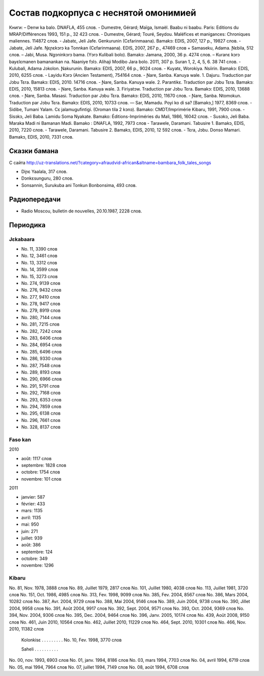 ﻿Состав подкорпуса с неснятой омонимией
~~~~~~~~~~~~~~~~~~~~~~~~~~~~~~~~~~~~~~

Книги:
– Denw ka balo. DNAFLA, 455 слов.
- Dumestre, Gérard; Maïga, Ismaël. Baabu ni baabu. Paris: Editions du MRAP/Différences 1993, 151 p., 32 423 слов.
- Dumestre, Gérard; Touré, Seydou. Maléfices et manigances: Chroniques maliennes. 114872 слов.
- Jabatɛ, Jeli Jafe. Genkurunin (Cɛfarinmaana). Bamakɔ: EDIS, 2007, 127 p., 19827 слов.
- Jabatɛ, Jeli Jafe. Ŋɛɲɛkɔrɔ ka Tonnkan (Cɛfarinmaana). EDIS, 2007, 267 p., 47469 слов + Samaseku, Adama. Ɲɛbila, 512 слов.
– Jabi, Musa. Ngɔninkɔrɔ bama. (Yɔrɔ Kulibali bolo). Bamakɔ: Jamana, 2000, 36 p. 4274 слов.
– Kuranɛ kɔrɔ bayɛlɛmanen bamanankan na. Naaniye fɔlɔ. Alihaji Modibo Jara bolo. 2011, 307 p. Suran 1, 2, 4, 5, 6. 38 741 слов.
- Kulubali, Adama Jɔkolon. Ɲakurunin. Bamakɔ: EDIS, 2007, 66 p., 9024 слов.
- Kuyatɛ, Worokiya. Nsiirin. Bamakɔ: EDIS, 2010, 6255 слов.
- Layidu Kɔrɔ (Ancien Testament), 754164 слов.
- Ɲare, Sanba. Kanuya wale. 1. Dajuru. Traduction par Jɔbu Tɛra. Bamakɔ: EDIS, 2010. 14716 слов.
- Ɲare, Sanba. Kanuya wale. 2. Parantikɛ. Traduction par Jɔbu Tɛra. Bamakɔ: EDIS, 2010, 15813 слов.
- Ɲare, Sanba. Kanuya wale. 3. Firiyatɔw. Traduction par Jɔbu Tɛra. Bamakɔ: EDIS, 2010, 13688 слов.
- Ɲare, Sanba. Masasi. Traduction par Jɔbu Tɛra. Bamakɔ: EDIS, 2010, 11670 слов.
- Ɲare, Sanba. Ntomokun. Traduction par Jɔbu Tɛra. Bamakɔ: EDIS, 2010, 10733 слов.
— Sar, Mamadu. Poyi ko di sa? [Bamakɔ,] 1977, 8369 слов.
- Sidibe, Tumani Yalam. Cɛ jalamugufintigi. (Oroman tila 2 kɔnɔ). Bamako: CMDT/Imprimérie Kibaru, 1991, 7900 слов.
- Sisɔkɔ, Jeli Baba. Lamidu Soma Nyakate. Bamako: Éditions-Impriméries du Mali, 1986, 16042 слов.
- Susɔkɔ, Jeli Baba. Maraka Madi ni Bamanan Madi. Bamako : DNAFLA, 1992, 7973 слов
- Tarawele, Daramani. Tabusire 1. Bamakɔ, EDIS, 2010, 7220 слов.
- Tarawele, Daramani. Tabusire 2. Bamakɔ, EDIS, 2010, 12 592 слов.
- Tɛra, Jɔbu. Donso Mamari. Bamakɔ, EDIS, 2010, 7331 слов.


Сказки бамана 
-------------

С сайта http://uz-translations.net/?category=afraudvid-african&altname=bambara_folk_tales_songs

- Diɲɛ Yaalala, 317 слов.
- Dɔnkɛsunguru, 280 слов.
- Sonsannin, Surukuba ani Tonkun Bonbonsima, 493 слов.

Радиопередачи
-------------

- Radio Moscou, bulletin de nouvelles, 20.10.1987, 2228 слов.

Периодика
---------

Jɛkabaara
.........

- No. 11, 3390 слов
- No. 12, 3461 слов
- No. 13, 3312 слов
- No. 14, 3599 слов
- No. 15, 3273 слов
- No. 274, 9139 слов
- No. 276, 9432 слов
- No. 277, 9410 слов
- No. 278, 9417 слов
- No. 279, 8919 слов
- No. 280, 7144 слов
- No. 281, 7215 слов
- No. 282, 7242 слов
- No. 283, 6406 слов
- No. 284, 6954 слов
- No. 285, 6496 слов
- No. 286, 9330 слов
- No. 287, 7548 слов
- No. 289, 8193 слов
- No. 290, 6966 слов
- No. 291, 5791 слов
- No. 292, 7168 слов
- No. 293, 6353 слов
- No. 294, 7859 слов
- No. 295, 6138 слов
- No. 296, 7661 слов
- No. 328, 8137 слов 

Faso kan
........

2010

- août: 1117 слов
- septembre: 1828 слов
- octobre: 1754 слов
- novembre: 101 слов

2011

- janvier: 587
- février: 433
- mars: 1135
- avril: 1135
- mai: 950
- juin: 271
- juillet: 939

- août: 386
- septembre: 124
- octobre: 349
- novembre: 1296

Kibaru
........

No. 81, Nov. 1978, 3888 слов
No. 89, Juillet 1979, 2817 слов
No. 101, Juillet 1980, 4038 слов
No. 113, Juillet 1981, 3720 слов
No. 151, Oct. 1986, 4985 слов
No. 313, Fev. 1998, 9099 слов
No. 385, Fev. 2004, 8567 слов
No. 386, Mars 2004, 10282 слов
No. 387, Avr. 2004, 9729 слов
No. 388, Mai 2004, 9146 слов
No. 389, Juin 2004, 9738 слов
No. 390, Jillet 2004, 9958 слов
No. 391, Août 2004, 9917 слов
No. 392, Sept. 2004, 9571 слов
No. 393, Oct. 2004, 9369 слов
No. 394, Nov. 2004, 9306 слов
No. 395, Dec. 2004, 9464 слов
No. 396, Janv. 2005, 10174 слов
No. 439, Août 2008, 9150 слов
No. 461, Juin 2010, 10564 слов
No. 462, Juillet 2010, 11229 слов
No. 464, Sept. 2010, 10301 слов
No. 466, Nov. 2010, 11382 слов

  Kolonkisɛ
  . . . . . . . . .
  No. 10, Fev. 1998, 3770 слов
  
  Saheli
  . . . . . . . . . . 
No. 00, nov. 1993, 6903 слов
No. 01, janv. 1994, 8186 слов
No. 03, mars 1994, 7703 слов
No. 04, avril 1994, 6719 слов
No. 05, mai 1994, 7964 слов
No. 07, juillet 1994, 7149 слов
No. 08, août 1994, 6708 слов


